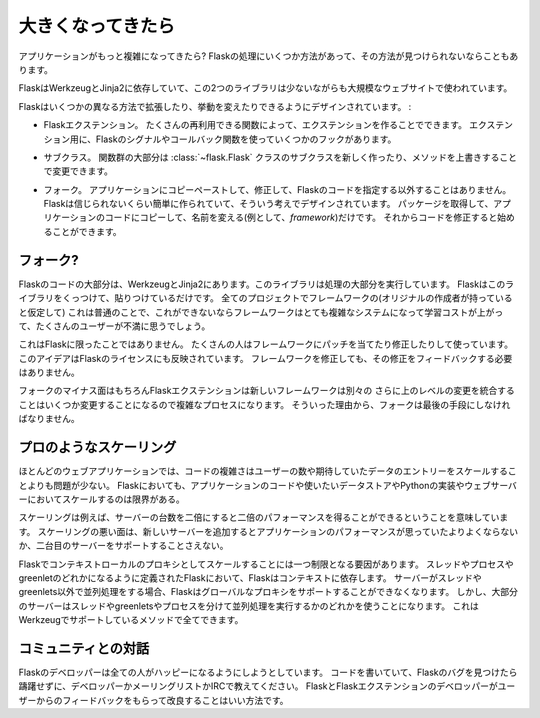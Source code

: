.. _becomingbig:

.. Becoming Big
   ============

大きくなってきたら
======================

.. Your application is becoming more and more complex?  If you suddenly
   realize that Flask does things in a way that does not work out for your
   application there are ways to deal with that.

アプリケーションがもっと複雑になってきたら?
Flaskの処理にいくつか方法があって、その方法が見つけられないならこともあります。

.. Flask is powered by Werkzeug and Jinja2, two libraries that are in use at
   a number of large websites out there and all Flask does is bring those
   two together.  Being a microframework Flask does not do much more than
   combining existing libraries - there is not a lot of code involved.
   What that means for large applications is that it's very easy to take the
   code from Flask and put it into a new module within the applications and
   expand on that.

FlaskはWerkzeugとJinja2に依存していて、この2つのライブラリは少ないながらも大規模なウェブサイトで使われています。

.. Flask is designed to be extended and modified in a couple of different
   ways:

Flaskはいくつかの異なる方法で拡張したり、挙動を変えたりできるようにデザインされています。 :

.. Flask extensions.  For a lot of reusable functionality you can create
   extensions.  For extensions a number of hooks exist throughout Flask
   with signals and callback functions.

- Flaskエクステンション。
  たくさんの再利用できる関数によって、エクステンションを作ることでできます。
  エクステンション用に、Flaskのシグナルやコールバック関数を使っていくつかのフックがあります。

.. Subclassing.  The majority of functionality can be changed by creating
   a new subclass of the :class:`~flask.Flask` class and overriding
   methods provided for this exact purpose.

- サブクラス。
  関数群の大部分は :class:`~flask.Flask` クラスのサブクラスを新しく作ったり、メソッドを上書きすることで変更できます。

.. Forking.  If nothing else works out you can just take the Flask
   codebase at a given point and copy/paste it into your application
   and change it.  Flask is designed with that in mind and makes this
   incredible easy.  You just have to take the package and copy it
   into your application's code and rename it (for example to
   `framework`).  Then you can start modifying the code in there.

- フォーク。
  アプリケーションにコピーペーストして、修正して、Flaskのコードを指定する以外することはありません。
  Flaskは信じられないくらい簡単に作られていて、そういう考えでデザインされています。
  パッケージを取得して、アプリケーションのコードにコピーして、名前を変える(例として、`framework`)だけです。
  それからコードを修正すると始めることができます。

.. Why consider Forking?
   ---------------------

フォーク?
--------------

.. The majority of code of Flask is within Werkzeug and Jinja2.  These
   libraries do the majority of the work.  Flask is just the paste that glues
   those together.  For every project there is the point where the underlying
   framework gets in the way (due to assumptions the original developers
   had).  This is natural because if this would not be the case, the
   framework would be a very complex system to begin with which causes a
   steep learning curve and a lot of user frustration.

Flaskのコードの大部分は、WerkzeugとJinja2にあります。このライブラリは処理の大部分を実行しています。
Flaskはこのライブラリをくっつけて、貼りつけているだけです。
全てのプロジェクトでフレームワークの(オリジナルの作成者が持っていると仮定して)
これは普通のことで、これができないならフレームワークはとても複雑なシステムになって学習コストが上がって、たくさんのユーザーが不満に思うでしょう。

.. This is not unique to Flask.  Many people use patched and modified
   versions of their framework to counter shortcomings.  This idea is also
   reflected in the license of Flask.  You don't have to contribute any
   changes back if you decide to modify the framework.

これはFlaskに限ったことではありません。
たくさんの人はフレームワークにパッチを当てたり修正したりして使っています。
このアイデアはFlaskのライセンスにも反映されています。
フレームワークを修正しても、その修正をフィードバックする必要はありません。

.. The downside of forking is of course that Flask extensions will most
   likely break because the new framework has a different import name.
   Furthermore integrating upstream changes can be a complex process,
   depending on the number of changes.  Because of that, forking should be
   the very last resort.

フォークのマイナス面はもちろんFlaskエクステンションは新しいフレームワークは別々の
さらに上のレベルの変更を統合することはいくつか変更することになるので複雑なプロセスになります。
そういった理由から、フォークは最後の手段にしなければなりません。

.. Scaling like a Pro
   ------------------

プロのようなスケーリング
----------------------------

.. For many web applications the complexity of the code is less an issue than
   the scaling for the number of users or data entries expected.  Flask by
   itself is only limited in terms of scaling by your application code, the
   data store you want to use and the Python implementation and webserver you
   are running on.

ほとんどのウェブアプリケーションでは、コードの複雑さはユーザーの数や期待していたデータのエントリーをスケールすることよりも問題が少ない。
Flaskにおいても、アプリケーションのコードや使いたいデータストアやPythonの実装やウェブサーバーにおいてスケールするのは限界がある。

.. Scaling well means for example that if you double the amount of servers
   you get about twice the performance.  Scaling bad means that if you add a
   new server the application won't perform any better or would not even
   support a second server.

スケーリングは例えば、サーバーの台数を二倍にすると二倍のパフォーマンスを得ることができるということを意味しています。
スケーリングの悪い面は、新しいサーバーを追加するとアプリケーションのパフォーマンスが思っていたよりよくならないか、二台目のサーバーをサポートすることさえない。

.. There is only one limiting factor regarding scaling in Flask which are
   the context local proxies.  They depend on context which in Flask is
   defined as being either a thread, process or greenlet.  If your server
   uses some kind of concurrency that is not based on threads or greenlets,
   Flask will no longer be able to support these global proxies.  However the
   majority of servers are using either threads, greenlets or separate
   processes to achieve concurrency which are all methods well supported by
   the underlying Werkzeug library.

Flaskでコンテキストローカルのプロキシとしてスケールすることには一つ制限となる要因があります。
スレッドやプロセスやgreenletのどれかになるように定義されたFlaskにおいて、Flaskはコンテキストに依存します。
サーバーがスレッドやgreenlets以外で並列処理をする場合、Flaskはグローバルなプロキシをサポートすることができなくなります。
しかし、大部分のサーバーはスレッドやgreenletsやプロセスを分けて並列処理を実行するかのどれかを使うことになります。
これはWerkzeugでサポートしているメソッドで全てできます。

.. Dialogue with the Community
   ---------------------------

コミュニティとの対話
------------------------

.. The Flask developers are very interested to keep everybody happy, so as
   soon as you find an obstacle in your way, caused by Flask, don't hesitate
   to contact the developers on the mailinglist or IRC channel.  The best way
   for the Flask and Flask-extension developers to improve it for larger
   applications is getting feedback from users.

Flaskのデベロッパーは全ての人がハッピーになるようにしようとしています。
コードを書いていて、Flaskのバグを見つけたら躊躇せずに、デベロッパーかメーリングリストかIRCで教えてください。
FlaskとFlaskエクステンションのデベロッパーがユーザーからのフィードバックをもらって改良することはいい方法です。
